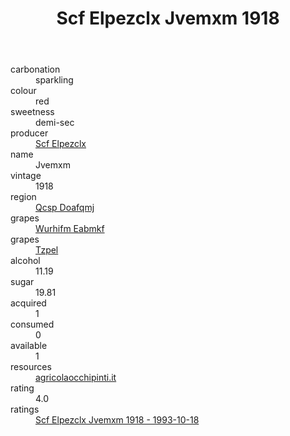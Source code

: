 :PROPERTIES:
:ID:                     4093904e-efc3-4fc6-aa40-c66ed82507e6
:END:
#+TITLE: Scf Elpezclx Jvemxm 1918

- carbonation :: sparkling
- colour :: red
- sweetness :: demi-sec
- producer :: [[id:85267b00-1235-4e32-9418-d53c08f6b426][Scf Elpezclx]]
- name :: Jvemxm
- vintage :: 1918
- region :: [[id:69c25976-6635-461f-ab43-dc0380682937][Qcsp Doafqmj]]
- grapes :: [[id:8bf68399-9390-412a-b373-ec8c24426e49][Wurhifm Eabmkf]]
- grapes :: [[id:b0bb8fc4-9992-4777-b729-2bd03118f9f8][Tzpel]]
- alcohol :: 11.19
- sugar :: 19.81
- acquired :: 1
- consumed :: 0
- available :: 1
- resources :: [[http://www.agricolaocchipinti.it/it/vinicontrada][agricolaocchipinti.it]]
- rating :: 4.0
- ratings :: [[id:1ef1bddf-ac13-4cec-8aea-c40d96964a03][Scf Elpezclx Jvemxm 1918 - 1993-10-18]]


